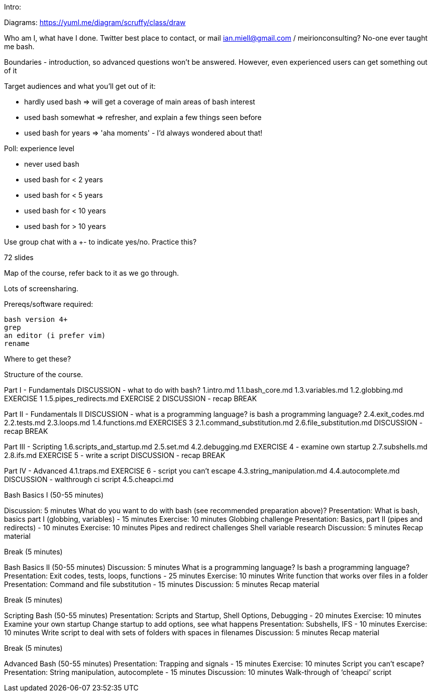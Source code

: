 Intro:

Diagrams: https://yuml.me/diagram/scruffy/class/draw

Who am I, what have I done.
Twitter best place to contact, or mail ian.miell@gmail.com / meirionconsulting?
No-one ever taught me bash.

Boundaries - introduction, so advanced questions won't be answered.
However, even experienced users can get something out of it

Target audiences and what you'll get out of it:

- hardly used bash    => will get a coverage of main areas of bash interest
- used bash somewhat  => refresher, and explain a few things seen before
- used bash for years => 'aha moments' - I'd always wondered about that!

Poll: experience level

- never used bash
- used bash for < 2 years
- used bash for < 5 years
- used bash for < 10 years
- used bash for > 10 years

Use group chat with a +- to indicate yes/no. Practice this?

72 slides

Map of the course, refer back to it as we go through.

Lots of screensharing.

Prereqs/software required:

 bash version 4+
 grep
 an editor (i prefer vim)
 rename

Where to get these?


==============

Structure of the course.


Part I - Fundamentals
DISCUSSION - what to do with bash?
1.intro.md
1.1.bash_core.md
1.3.variables.md
1.2.globbing.md
EXERCISE 1
1.5.pipes_redirects.md
EXERCISE 2
DISCUSSION - recap
BREAK

Part II - Fundamentals II
DISCUSSION - what is a programming language? is bash a programming language?
2.4.exit_codes.md
2.2.tests.md
2.3.loops.md
1.4.functions.md
EXERCISES 3
2.1.command_substitution.md
2.6.file_substitution.md
DISCUSSION - recap
BREAK

Part III - Scripting
1.6.scripts_and_startup.md
2.5.set.md
4.2.debugging.md
EXERCISE 4 - examine own startup
2.7.subshells.md
2.8.ifs.md
EXERCISE 5 - write a script
DISCUSSION - recap
BREAK

Part IV - Advanced
4.1.traps.md
EXERCISE 6 - script you can't escape
4.3.string_manipulation.md
4.4.autocomplete.md
DISCUSSION - walthrough ci script
4.5.cheapci.md


Bash Basics I (50-55 minutes)

Discussion: 5 minutes
What do you want to do with bash (see recommended preparation above)?
Presentation: What is bash, basics part I (globbing, variables) - 15 minutes
Exercise: 10 minutes
Globbing challenge
Presentation: Basics, part II (pipes and redirects) - 10 minutes
Exercise: 10 minutes
Pipes and redirect challenges
Shell variable research
Discussion: 5 minutes
Recap material

Break (5 minutes)

Bash Basics II (50-55 minutes)
Discussion: 5 minutes
What is a programming language? Is bash a programming language?
Presentation: Exit codes, tests, loops, functions - 25 minutes
Exercise: 10 minutes
Write function that works over files in a folder
Presentation: Command and file substitution - 15 minutes
Discussion: 5 minutes
Recap material

Break (5 minutes)

Scripting Bash (50-55 minutes)
Presentation: Scripts and Startup, Shell Options, Debugging - 20 minutes
Exercise: 10 minutes
Examine your own startup
Change startup to add options, see what happens
Presentation: Subshells, IFS - 10 minutes
Exercise: 10 minutes
Write script to deal with sets of folders with spaces in filenames
Discussion: 5 minutes
Recap material

Break (5 minutes)

Advanced Bash (50-55 minutes)
Presentation: Trapping and signals - 15 minutes
Exercise: 10 minutes
Script you can’t escape?
Presentation: String manipulation, autocomplete - 15 minutes
Discussion: 10 minutes
Walk-through of ‘cheapci’ script

